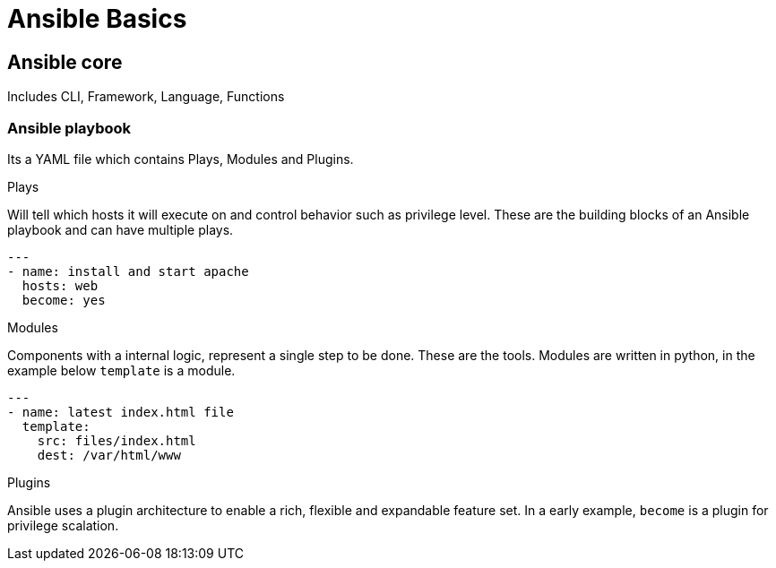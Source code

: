 = Ansible Basics
:source-highlighter: highlight.js

== Ansible core

Includes CLI, Framework, Language, Functions

=== Ansible playbook

Its a YAML file which contains Plays, Modules and Plugins.

.Plays
Will tell which hosts it will execute on and control behavior such as privilege level. These are the building blocks of an Ansible playbook and can have multiple plays.
[source,yaml]
----
---
- name: install and start apache
  hosts: web
  become: yes
----

.Modules
Components with a internal logic, represent a single step to be done. These are the tools.
Modules are written in python, in the example below `template` is a module.
[source,yaml]
----
---
- name: latest index.html file
  template: 
    src: files/index.html
    dest: /var/html/www
----

.Plugins
Ansible uses a plugin architecture to enable a rich, flexible and expandable feature set.
In a early example, `become` is a plugin for privilege scalation.